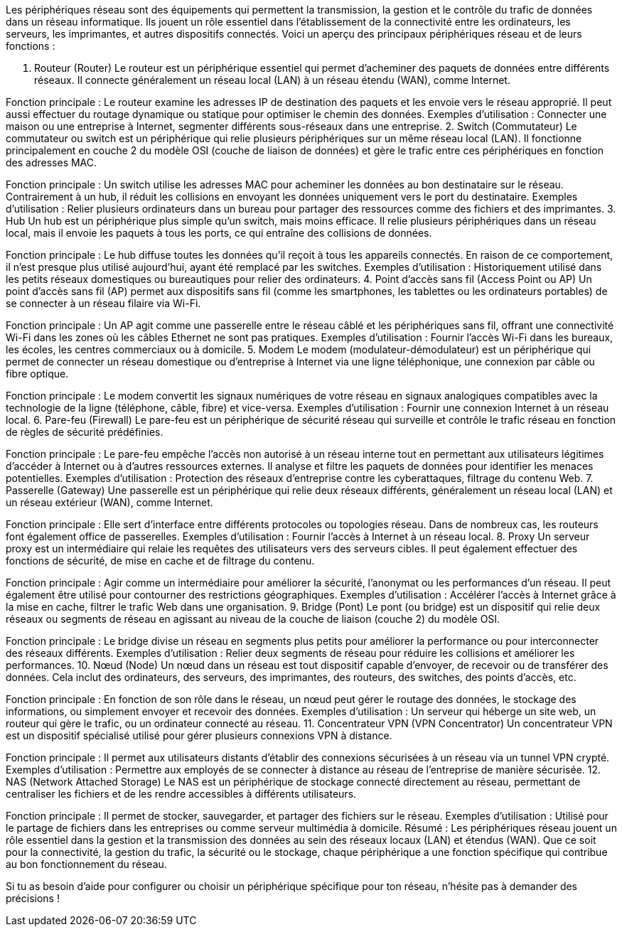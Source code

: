 Les périphériques réseau sont des équipements qui permettent la transmission, la gestion et le contrôle du trafic de données dans un réseau informatique. Ils jouent un rôle essentiel dans l’établissement de la connectivité entre les ordinateurs, les serveurs, les imprimantes, et autres dispositifs connectés. Voici un aperçu des principaux périphériques réseau et de leurs fonctions :

1. Routeur (Router)
Le routeur est un périphérique essentiel qui permet d’acheminer des paquets de données entre différents réseaux. Il connecte généralement un réseau local (LAN) à un réseau étendu (WAN), comme Internet.

Fonction principale : Le routeur examine les adresses IP de destination des paquets et les envoie vers le réseau approprié. Il peut aussi effectuer du routage dynamique ou statique pour optimiser le chemin des données.
Exemples d’utilisation : Connecter une maison ou une entreprise à Internet, segmenter différents sous-réseaux dans une entreprise.
2. Switch (Commutateur)
Le commutateur ou switch est un périphérique qui relie plusieurs périphériques sur un même réseau local (LAN). Il fonctionne principalement en couche 2 du modèle OSI (couche de liaison de données) et gère le trafic entre ces périphériques en fonction des adresses MAC.

Fonction principale : Un switch utilise les adresses MAC pour acheminer les données au bon destinataire sur le réseau. Contrairement à un hub, il réduit les collisions en envoyant les données uniquement vers le port du destinataire.
Exemples d’utilisation : Relier plusieurs ordinateurs dans un bureau pour partager des ressources comme des fichiers et des imprimantes.
3. Hub
Un hub est un périphérique plus simple qu’un switch, mais moins efficace. Il relie plusieurs périphériques dans un réseau local, mais il envoie les paquets à tous les ports, ce qui entraîne des collisions de données.

Fonction principale : Le hub diffuse toutes les données qu’il reçoit à tous les appareils connectés. En raison de ce comportement, il n’est presque plus utilisé aujourd’hui, ayant été remplacé par les switches.
Exemples d’utilisation : Historiquement utilisé dans les petits réseaux domestiques ou bureautiques pour relier des ordinateurs.
4. Point d'accès sans fil (Access Point ou AP)
Un point d'accès sans fil (AP) permet aux dispositifs sans fil (comme les smartphones, les tablettes ou les ordinateurs portables) de se connecter à un réseau filaire via Wi-Fi.

Fonction principale : Un AP agit comme une passerelle entre le réseau câblé et les périphériques sans fil, offrant une connectivité Wi-Fi dans les zones où les câbles Ethernet ne sont pas pratiques.
Exemples d’utilisation : Fournir l’accès Wi-Fi dans les bureaux, les écoles, les centres commerciaux ou à domicile.
5. Modem
Le modem (modulateur-démodulateur) est un périphérique qui permet de connecter un réseau domestique ou d’entreprise à Internet via une ligne téléphonique, une connexion par câble ou fibre optique.

Fonction principale : Le modem convertit les signaux numériques de votre réseau en signaux analogiques compatibles avec la technologie de la ligne (téléphone, câble, fibre) et vice-versa.
Exemples d’utilisation : Fournir une connexion Internet à un réseau local.
6. Pare-feu (Firewall)
Le pare-feu est un périphérique de sécurité réseau qui surveille et contrôle le trafic réseau en fonction de règles de sécurité prédéfinies.

Fonction principale : Le pare-feu empêche l'accès non autorisé à un réseau interne tout en permettant aux utilisateurs légitimes d'accéder à Internet ou à d'autres ressources externes. Il analyse et filtre les paquets de données pour identifier les menaces potentielles.
Exemples d’utilisation : Protection des réseaux d’entreprise contre les cyberattaques, filtrage du contenu Web.
7. Passerelle (Gateway)
Une passerelle est un périphérique qui relie deux réseaux différents, généralement un réseau local (LAN) et un réseau extérieur (WAN), comme Internet.

Fonction principale : Elle sert d'interface entre différents protocoles ou topologies réseau. Dans de nombreux cas, les routeurs font également office de passerelles.
Exemples d’utilisation : Fournir l’accès à Internet à un réseau local.
8. Proxy
Un serveur proxy est un intermédiaire qui relaie les requêtes des utilisateurs vers des serveurs cibles. Il peut également effectuer des fonctions de sécurité, de mise en cache et de filtrage du contenu.

Fonction principale : Agir comme un intermédiaire pour améliorer la sécurité, l’anonymat ou les performances d’un réseau. Il peut également être utilisé pour contourner des restrictions géographiques.
Exemples d’utilisation : Accélérer l'accès à Internet grâce à la mise en cache, filtrer le trafic Web dans une organisation.
9. Bridge (Pont)
Le pont (ou bridge) est un dispositif qui relie deux réseaux ou segments de réseau en agissant au niveau de la couche de liaison (couche 2) du modèle OSI.

Fonction principale : Le bridge divise un réseau en segments plus petits pour améliorer la performance ou pour interconnecter des réseaux différents.
Exemples d’utilisation : Relier deux segments de réseau pour réduire les collisions et améliorer les performances.
10. Nœud (Node)
Un nœud dans un réseau est tout dispositif capable d’envoyer, de recevoir ou de transférer des données. Cela inclut des ordinateurs, des serveurs, des imprimantes, des routeurs, des switches, des points d'accès, etc.

Fonction principale : En fonction de son rôle dans le réseau, un nœud peut gérer le routage des données, le stockage des informations, ou simplement envoyer et recevoir des données.
Exemples d’utilisation : Un serveur qui héberge un site web, un routeur qui gère le trafic, ou un ordinateur connecté au réseau.
11. Concentrateur VPN (VPN Concentrator)
Un concentrateur VPN est un dispositif spécialisé utilisé pour gérer plusieurs connexions VPN à distance.

Fonction principale : Il permet aux utilisateurs distants d'établir des connexions sécurisées à un réseau via un tunnel VPN crypté.
Exemples d’utilisation : Permettre aux employés de se connecter à distance au réseau de l'entreprise de manière sécurisée.
12. NAS (Network Attached Storage)
Le NAS est un périphérique de stockage connecté directement au réseau, permettant de centraliser les fichiers et de les rendre accessibles à différents utilisateurs.

Fonction principale : Il permet de stocker, sauvegarder, et partager des fichiers sur le réseau.
Exemples d’utilisation : Utilisé pour le partage de fichiers dans les entreprises ou comme serveur multimédia à domicile.
Résumé :
Les périphériques réseau jouent un rôle essentiel dans la gestion et la transmission des données au sein des réseaux locaux (LAN) et étendus (WAN). Que ce soit pour la connectivité, la gestion du trafic, la sécurité ou le stockage, chaque périphérique a une fonction spécifique qui contribue au bon fonctionnement du réseau.

Si tu as besoin d’aide pour configurer ou choisir un périphérique spécifique pour ton réseau, n’hésite pas à demander des précisions !










